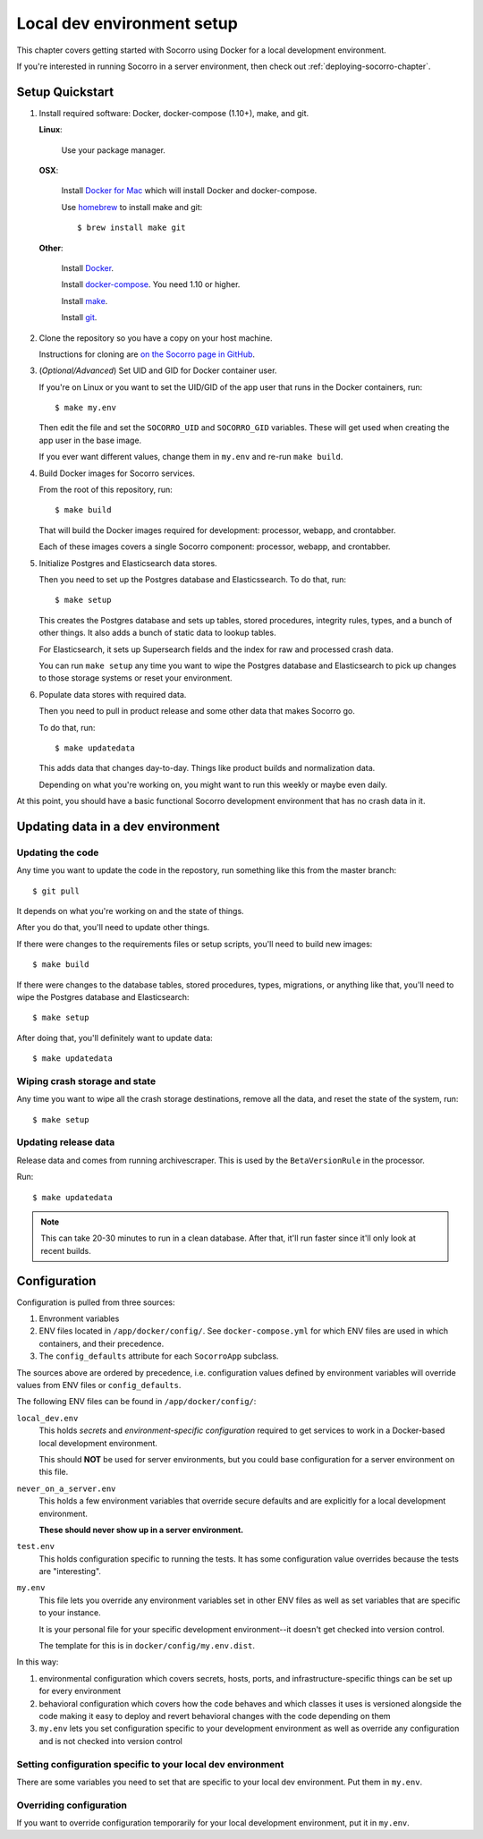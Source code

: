 .. _localdevenv-chapter:

===========================
Local dev environment setup
===========================

This chapter covers getting started with Socorro using Docker for a local
development environment.

If you're interested in running Socorro in a server environment, then check out
:ref:`deploying-socorro-chapter`.


Setup Quickstart
================

1. Install required software: Docker, docker-compose (1.10+), make, and git.

   **Linux**:

       Use your package manager.

   **OSX**:

       Install `Docker for Mac <https://docs.docker.com/docker-for-mac/>`_ which
       will install Docker and docker-compose.

       Use `homebrew <https://brew.sh>`_ to install make and git::

         $ brew install make git

   **Other**:

       Install `Docker <https://docs.docker.com/engine/installation/>`_.

       Install `docker-compose <https://docs.docker.com/compose/install/>`_. You need
       1.10 or higher.

       Install `make <https://www.gnu.org/software/make/>`_.

       Install `git <https://git-scm.com/>`_.

2. Clone the repository so you have a copy on your host machine.

   Instructions for cloning are `on the Socorro page in GitHub
   <https://github.com/mozilla-services/socorro>`_.


3. (*Optional/Advanced*) Set UID and GID for Docker container user.

   If you're on Linux or you want to set the UID/GID of the app user that
   runs in the Docker containers, run::

     $ make my.env


   Then edit the file and set the ``SOCORRO_UID`` and ``SOCORRO_GID``
   variables. These will get used when creating the app user in the base
   image.

   If you ever want different values, change them in ``my.env`` and re-run
   ``make build``.


4. Build Docker images for Socorro services.

   From the root of this repository, run::

     $ make build


   That will build the Docker images required for development: processor,
   webapp, and crontabber.

   Each of these images covers a single Socorro component: processor, webapp,
   and crontabber.


5. Initialize Postgres and Elasticsearch data stores.

   Then you need to set up the Postgres database and Elasticssearch. To do that,
   run::

     $ make setup

   This creates the Postgres database and sets up tables, stored procedures,
   integrity rules, types, and a bunch of other things. It also adds a bunch of
   static data to lookup tables.

   For Elasticsearch, it sets up Supersearch fields and the index for raw and
   processed crash data.

   You can run ``make setup`` any time you want to wipe the Postgres
   database and Elasticsearch to pick up changes to those storage systems or
   reset your environment.

6. Populate data stores with required data.

   Then you need to pull in product release and some other data that makes
   Socorro go.

   To do that, run::

     $ make updatedata

   This adds data that changes day-to-day. Things like product builds and
   normalization data.

   Depending on what you're working on, you might want to run this weekly or
   maybe even daily.


At this point, you should have a basic functional Socorro development
environment that has no crash data in it.

.. Seealso::

   **Run the processor and get some crash data!**
       If you need crash data, see :ref:`processor-chapter` for additional
       setup, fetching crash data, and running the processor.

   **Update your local development environment!**
       See :ref:`gettingstarted-chapter-updating` for how to maintain and
       update your local development environment.

   **Learn about configuration!**
       See :ref:`gettingstarted-chapter-configuration` for how configuration
       works and about ``my.env``.

   **Run the webapp!**
       See :ref:`webapp-chapter` for additional setup and running the webapp.

   **Run crontabber!**
       See :ref:`crontabber-chapter` for additional setup and running
       crontabber.


.. _gettingstarted-chapter-updating:

Updating data in a dev environment
==================================

Updating the code
-----------------

Any time you want to update the code in the repostory, run something like this from
the master branch::

  $ git pull


It depends on what you're working on and the state of things.

After you do that, you'll need to update other things.

If there were changes to the requirements files or setup scripts, you'll need to
build new images::

  $ make build


If there were changes to the database tables, stored procedures, types,
migrations, or anything like that, you'll need to wipe the Postgres database and
Elasticsearch::

  $ make setup


After doing that, you'll definitely want to update data::

  $ make updatedata


Wiping crash storage and state
------------------------------

Any time you want to wipe all the crash storage destinations, remove all the
data, and reset the state of the system, run::

  $ make setup


Updating release data
---------------------

Release data and comes from running archivescraper. This is used by the
``BetaVersionRule`` in the processor.

Run::

  $ make updatedata


.. Note::

   This can take 20-30 minutes to run in a clean database. After that, it'll
   run faster since it'll only look at recent builds.


.. _gettingstarted-chapter-configuration:

Configuration
=============

Configuration is pulled from three sources:

1. Envronment variables
2. ENV files located in ``/app/docker/config/``. See ``docker-compose.yml`` for
   which ENV files are used in which containers, and their precedence.
3. The ``config_defaults`` attribute for each ``SocorroApp`` subclass.

The sources above are ordered by precedence, i.e. configuration values defined
by environment variables will override values from ENV files or
``config_defaults``.

The following ENV files can be found in ``/app/docker/config/``:

``local_dev.env``
    This holds *secrets* and *environment-specific configuration* required
    to get services to work in a Docker-based local development environment.

    This should **NOT** be used for server environments, but you could base
    configuration for a server environment on this file.

``never_on_a_server.env``
    This holds a few environment variables that override secure defaults and are
    explicitly for a local development environment.

    **These should never show up in a server environment.**

``test.env``
    This holds configuration specific to running the tests. It has some
    configuration value overrides because the tests are "interesting".

``my.env``
    This file lets you override any environment variables set in other ENV files
    as well as set variables that are specific to your instance.

    It is your personal file for your specific development environment--it
    doesn't get checked into version control.

    The template for this is in ``docker/config/my.env.dist``.

In this way:

1. environmental configuration which covers secrets, hosts, ports, and
   infrastructure-specific things can be set up for every environment

2. behavioral configuration which covers how the code behaves and which classes
   it uses is versioned alongside the code making it easy to deploy and revert
   behavioral changes with the code depending on them

3. ``my.env`` lets you set configuration specific to your development
   environment as well as override any configuration and is not checked into
   version control


Setting configuration specific to your local dev environment
------------------------------------------------------------

There are some variables you need to set that are specific to your local dev
environment. Put them in ``my.env``.


Overriding configuration
------------------------

If you want to override configuration temporarily for your local development
environment, put it in ``my.env``.
